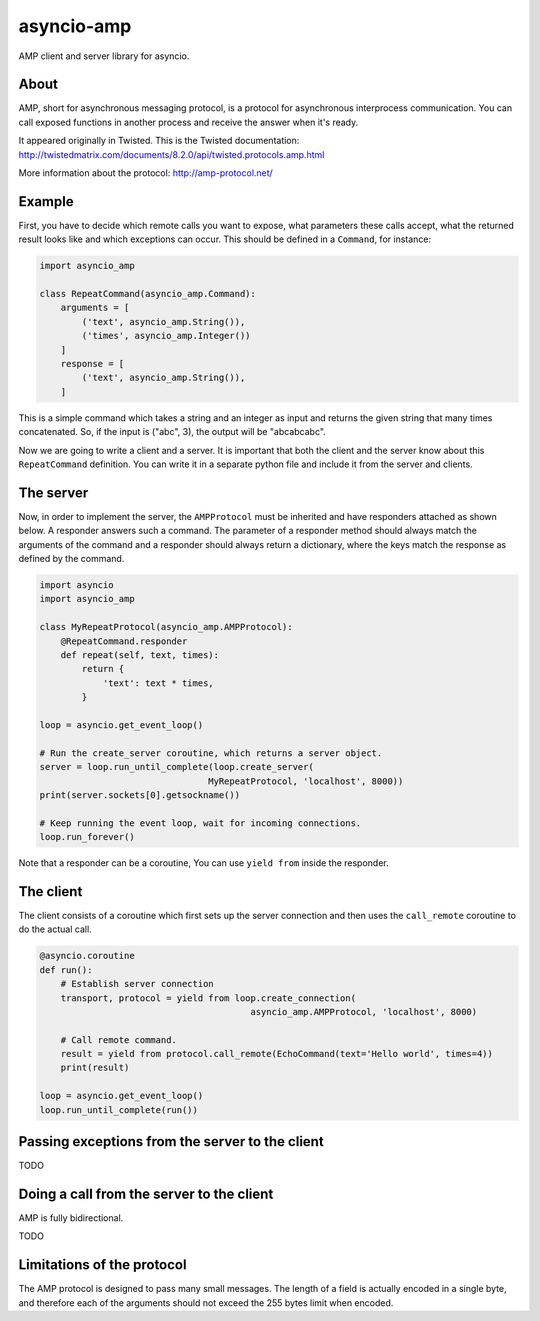 asyncio-amp
===========

AMP client and server library for asyncio.


About
-----

AMP, short for asynchronous messaging protocol, is a protocol for asynchronous
interprocess communication. You can call exposed functions in another process
and receive the answer when it's ready.

It appeared originally in Twisted. This is the Twisted documentation:
http://twistedmatrix.com/documents/8.2.0/api/twisted.protocols.amp.html

More information about the protocol:
http://amp-protocol.net/


Example
-------

First, you have to decide which remote calls you want to expose, what
parameters these calls accept, what the returned result looks like and which
exceptions can occur. This should be defined in a ``Command``, for instance:

.. code:: python

    import asyncio_amp

    class RepeatCommand(asyncio_amp.Command):
        arguments = [
            ('text', asyncio_amp.String()),
            ('times', asyncio_amp.Integer())
        ]
        response = [
            ('text', asyncio_amp.String()),
        ]

This is a simple command which takes a string and an integer as input and
returns the given string that many times concatenated. So, if the input is
("abc", 3), the output will be "abcabcabc".

Now we are going to write a client and a server. It is important that both the
client and the server know about this ``RepeatCommand`` definition. You can
write it in a separate python file and include it from the server and clients.


The server
----------

Now, in order to implement the server, the ``AMPProtocol`` must be inherited
and have responders attached as shown below. A responder answers such a
command. The parameter of a responder method should always match the arguments
of the command and a responder should always return a dictionary, where the keys
match the response as defined by the command.

.. code:: python

    import asyncio
    import asyncio_amp

    class MyRepeatProtocol(asyncio_amp.AMPProtocol):
        @RepeatCommand.responder
        def repeat(self, text, times):
            return {
                'text': text * times,
            }

    loop = asyncio.get_event_loop()

    # Run the create_server coroutine, which returns a server object.
    server = loop.run_until_complete(loop.create_server(
                                    MyRepeatProtocol, 'localhost', 8000))
    print(server.sockets[0].getsockname())

    # Keep running the event loop, wait for incoming connections.
    loop.run_forever()


Note that a responder can be a coroutine, You can use ``yield from`` inside the
responder.


The client
----------

The client consists of a coroutine which first sets up the server connection
and then uses the ``call_remote`` coroutine to do the actual call.


.. code:: python

    @asyncio.coroutine
    def run():
        # Establish server connection
        transport, protocol = yield from loop.create_connection(
                                            asyncio_amp.AMPProtocol, 'localhost', 8000)

        # Call remote command.
        result = yield from protocol.call_remote(EchoCommand(text='Hello world', times=4))
        print(result)

    loop = asyncio.get_event_loop()
    loop.run_until_complete(run())


Passing exceptions from the server to the client
------------------------------------------------

TODO


Doing a call from the server to the client
------------------------------------------

AMP is fully bidirectional.

TODO

Limitations of the protocol
---------------------------

The AMP protocol is designed to pass many small messages. The length of a field
is actually encoded in a single byte, and therefore each of the arguments
should not exceed the 255 bytes limit when encoded.

